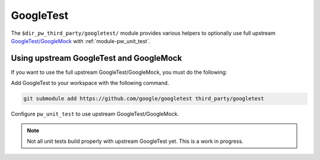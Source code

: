 .. _module-pw_third_party_googletest:

==========
GoogleTest
==========
The ``$dir_pw_third_party/googletest/`` module provides various helpers to
optionally use full upstream `GoogleTest/GoogleMock`__ with
:ref:`module-pw_unit_test`.

.. __: https://github.com/google/googletest

.. _module-pw_third_party_googletest-using_upstream:

----------------------------------------
Using upstream GoogleTest and GoogleMock
----------------------------------------
If you want to use the full upstream GoogleTest/GoogleMock, you must do the
following:

Add GoogleTest to your workspace with the following command.

.. code-block:: sh

   git submodule add https://github.com/google/googletest third_party/googletest

Configure ``pw_unit_test`` to use upstream GoogleTest/GoogleMock.

.. tab-set::

   .. tab-item:: GN

      * Set the GN var ``dir_pw_third_party_googletest`` to the location of the
        GoogleTest source.
      * Set the GN var ``pw_unit_test_MAIN`` to
        ``dir_pigweed + "/third_party/googletest:gmock_main"``.
      * Set the GN var ``pw_unit_test_BACKEND`` to
        ``"//pw_unit_test:googletest"``.

      Pigweed unit tests that do not work with upstream GoogleTest can be
      disabled by setting ``enable_if`` to
      ``pw_unit_test_BACKEND == "$dir_pw_unit_test:light"``.

   .. tab-item:: CMake

      * Set the ``dir_pw_third_party_googletest`` to the location of the
        GoogleTest source.
      * Set the var
        ``pw_unit_test_MAIN`` to ``pw_third_party.googletest.gmock_main``.
      * Set the var ``pw_unit_test_BACKEND`` to
        ``pw_unit_test.googletest``.

   .. tab-item:: Bazel

      Set the following :ref:`label flags <docs-build_system-bazel_flags>`,
      either in your
      :ref:`target config <docs-build_system-bazel_configuration>` or on
      the command line:

      * ``pw_unit_test_backend`` to
        ``@pigweed//pw_unit_test:googletest``.
      * ``pw_unit_test_main`` to ``@com_google_googletest//:gtest_main``.

      For example:

      .. code-block:: sh

         bazel test //... \
            --@pigweed//targets:pw_unit_test_backend=@pigweed//pw_unit_test:googletest \
            --@pigweed//targets:pw_unit_test_main=@com_google_googletest//:gtest_main

.. note::

  Not all unit tests build properly with upstream GoogleTest yet. This is a
  work in progress.
